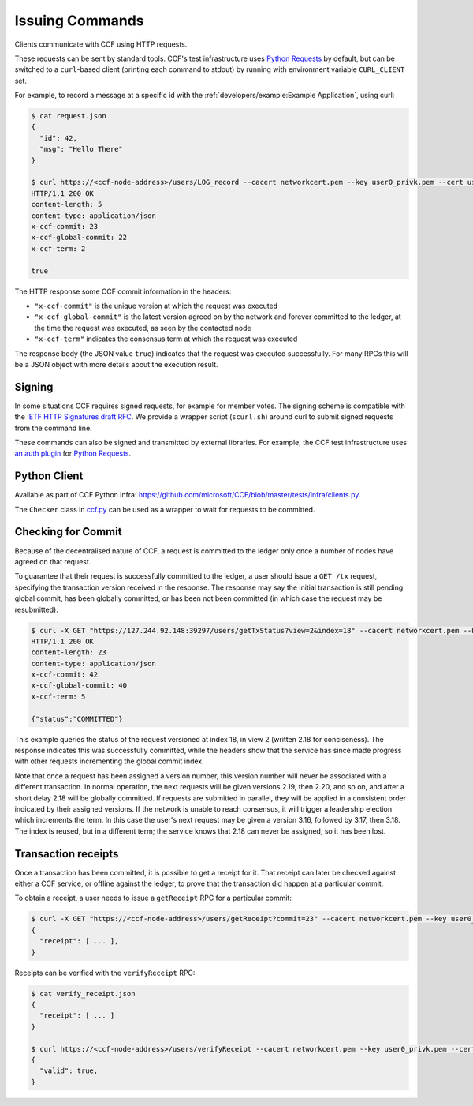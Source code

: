 Issuing Commands
================

Clients communicate with CCF using HTTP requests.

These requests can be sent by standard tools. CCF's test infrastructure uses `Python Requests <https://requests.readthedocs.io/en/master/>`_ by default, but can be switched to a ``curl``-based client (printing each command to stdout) by running with environment variable ``CURL_CLIENT`` set.

For example, to record a message at a specific id with the :ref:`developers/example:Example Application`, using curl:

.. code-block:: bash

    $ cat request.json
    {
      "id": 42,
      "msg": "Hello There"
    }

    $ curl https://<ccf-node-address>/users/LOG_record --cacert networkcert.pem --key user0_privk.pem --cert user0_cert.pem --data-binary @request.json -H "content-type: application/json" -i
    HTTP/1.1 200 OK
    content-length: 5
    content-type: application/json
    x-ccf-commit: 23
    x-ccf-global-commit: 22
    x-ccf-term: 2

    true

The HTTP response some CCF commit information in the headers:

- ``"x-ccf-commit"`` is the unique version at which the request was executed
- ``"x-ccf-global-commit"`` is the latest version agreed on by the network and forever committed to the ledger, at the time the request was executed, as seen by the contacted node
- ``"x-ccf-term"`` indicates the consensus term at which the request was executed

The response body (the JSON value ``true``) indicates that the request was executed successfully. For many RPCs this will be a JSON object with more details about the execution result.

Signing
-------

In some situations CCF requires signed requests, for example for member votes. The signing scheme is compatible with the `IETF HTTP Signatures draft RFC <https://tools.ietf.org/html/draft-cavage-http-signatures-12>`_. We provide a wrapper script (``scurl.sh``) around curl to submit signed requests from the command line.

These commands can also be signed and transmitted by external libraries. For example, the CCF test infrastructure uses `an auth plugin <https://pypi.org/project/requests-http-signature/>`_ for `Python Requests <https://requests.readthedocs.io/en/master/>`_.

Python Client
-------------

Available as part of CCF Python infra: https://github.com/microsoft/CCF/blob/master/tests/infra/clients.py.

The ``Checker`` class in `ccf.py <https://github.com/microsoft/CCF/blob/master/tests/infra/ccf.py>`_ can be used as a wrapper to wait for requests to be committed.

Checking for Commit
-------------------

Because of the decentralised nature of CCF, a request is committed to the ledger only once a number of nodes have agreed on that request.

To guarantee that their request is successfully committed to the ledger, a user should issue a ``GET /tx`` request, specifying the transaction version received in the response. The response may say the initial transaction is still pending global commit, has been globally committed, or has been not been committed (in which case the request may be resubmitted).

.. code-block:: bash

    $ curl -X GET "https://127.244.92.148:39297/users/getTxStatus?view=2&index=18" --cacert networkcert.pem --key user0_privk.pem --cert user0_cert.pem -i
    HTTP/1.1 200 OK
    content-length: 23
    content-type: application/json
    x-ccf-commit: 42
    x-ccf-global-commit: 40
    x-ccf-term: 5

    {"status":"COMMITTED"}

This example queries the status of the request versioned at index 18, in view 2 (written 2.18 for conciseness). The response indicates this was successfully committed, while the headers show that the service has since made progress with other requests incrementing the global commit index.

Note that once a request has been assigned a version number, this version number will never be associated with a different transaction. In normal operation, the next requests will be given versions 2.19, then 2.20, and so on, and after a short delay 2.18 will be globally committed. If requests are submitted in parallel, they will be applied in a consistent order indicated by their assigned versions. If the network is unable to reach consensus, it will trigger a leadership election which increments the term. In this case the user's next request may be given a version 3.16, followed by 3.17, then 3.18. The index is reused, but in a different term; the service knows that 2.18 can never be assigned, so it has been lost.

Transaction receipts
--------------------

Once a transaction has been committed, it is possible to get a receipt for it. That receipt can later be checked against either a CCF service, or offline against the ledger, to prove that the transaction did happen at a particular commit.

To obtain a receipt, a user needs to issue a ``getReceipt`` RPC for a particular commit:

.. code-block:: bash

    $ curl -X GET "https://<ccf-node-address>/users/getReceipt?commit=23" --cacert networkcert.pem --key user0_privk.pem --cert user0_cert.pem
    {
      "receipt": [ ... ],
    }

Receipts can be verified with the ``verifyReceipt`` RPC:

.. code-block:: bash

    $ cat verify_receipt.json
    {
      "receipt": [ ... ]
    }

    $ curl https://<ccf-node-address>/users/verifyReceipt --cacert networkcert.pem --key user0_privk.pem --cert user0_cert.pem --data-binary @verify_receipt.json
    {
      "valid": true,
    }
